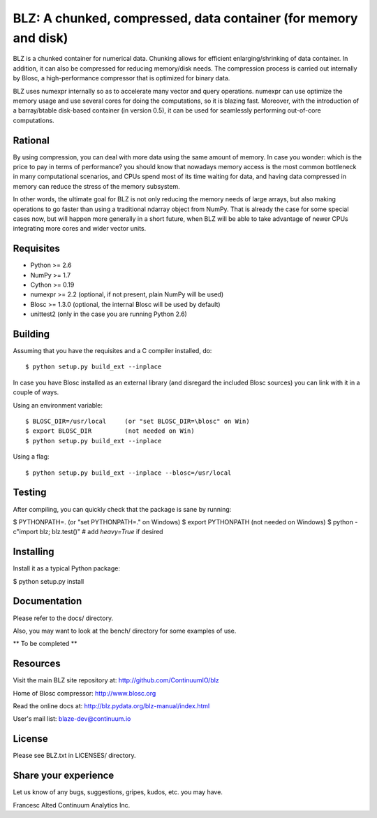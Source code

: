 BLZ: A chunked, compressed, data container (for memory and disk)
================================================================

BLZ is a chunked container for numerical data.  Chunking allows for
efficient enlarging/shrinking of data container.  In addition, it can
also be compressed for reducing memory/disk needs.  The compression
process is carried out internally by Blosc, a high-performance
compressor that is optimized for binary data.

BLZ uses numexpr internally so as to accelerate many vector and query
operations.  numexpr can use optimize the memory usage and use several
cores for doing the computations, so it is blazing fast.  Moreover,
with the introduction of a barray/btable disk-based container (in
version 0.5), it can be used for seamlessly performing out-of-core
computations.

Rational
--------

By using compression, you can deal with more data using the same
amount of memory.  In case you wonder: which is the price to pay in
terms of performance? you should know that nowadays memory access is
the most common bottleneck in many computational scenarios, and CPUs
spend most of its time waiting for data, and having data compressed in
memory can reduce the stress of the memory subsystem.

In other words, the ultimate goal for BLZ is not only reducing the
memory needs of large arrays, but also making operations to go faster
than using a traditional ndarray object from NumPy.  That is already
the case for some special cases now, but will happen more generally in
a short future, when BLZ will be able to take advantage of newer
CPUs integrating more cores and wider vector units.

Requisites
----------

- Python >= 2.6
- NumPy >= 1.7
- Cython >= 0.19
- numexpr >= 2.2 (optional, if not present, plain NumPy will be used)
- Blosc >= 1.3.0 (optional, the internal Blosc will be used by default)
- unittest2 (only in the case you are running Python 2.6)

Building
--------

Assuming that you have the requisites and a C compiler installed, do::

    $ python setup.py build_ext --inplace

In case you have Blosc installed as an external library (and disregard
the included Blosc sources) you can link with it in a couple of ways.

Using an environment variable::

    $ BLOSC_DIR=/usr/local     (or "set BLOSC_DIR=\blosc" on Win)
    $ export BLOSC_DIR         (not needed on Win)
    $ python setup.py build_ext --inplace

Using a flag::

    $ python setup.py build_ext --inplace --blosc=/usr/local

Testing
-------

After compiling, you can quickly check that the package is sane by
running:

$ PYTHONPATH=.   (or "set PYTHONPATH=." on Windows)
$ export PYTHONPATH    (not needed on Windows)
$ python -c"import blz; blz.test()"  # add `heavy=True` if desired

Installing
----------

Install it as a typical Python package:

$ python setup.py install

Documentation
-------------

Please refer to the docs/ directory.

Also, you may want to look at the bench/ directory for some examples
of use.

** To be completed **

Resources
---------

Visit the main BLZ site repository at:
http://github.com/ContinuumIO/blz

Home of Blosc compressor:
http://www.blosc.org

Read the online docs at:
http://blz.pydata.org/blz-manual/index.html

User's mail list:
blaze-dev@continuum.io

License
-------

Please see BLZ.txt in LICENSES/ directory.

Share your experience
---------------------

Let us know of any bugs, suggestions, gripes, kudos, etc. you may
have.


Francesc Alted
Continuum Analytics Inc.

